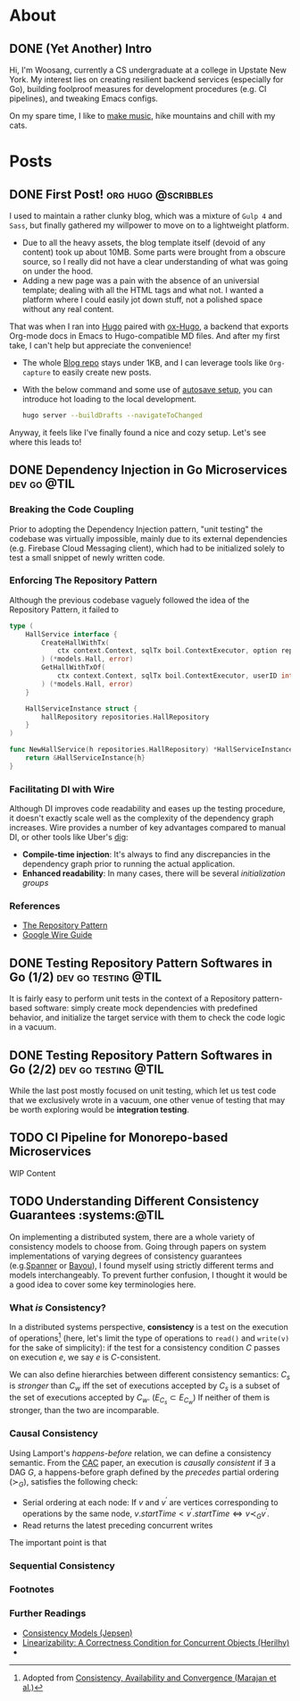 #+hugo_base_dir: ./
* About
:PROPERTIES:
:export_hugo_section: ./
:END:

** DONE (Yet Another) Intro
CLOSED: [2022-11-14 Mon 23:58]
:PROPERTIES:
:EXPORT_FILE_NAME: about
:END:

[[/images/about-photo.png]]

Hi, I'm Woosang, currently a CS undergraduate at a college in Upstate New York. My interest lies on creating resilient backend services (especially for Go), building foolproof measures for development procedures (e.g. CI pipelines), and tweaking Emacs configs.

On my spare time, I like to [[https://youtu.be/qyQLNk6QoJk][make music]], hike mountains and chill with my cats.

* Posts
:PROPERTIES:
:export_hugo_section: posts
:END:

** DONE First Post! :org:hugo:@scribbles:
CLOSED: [2022-11-12 Sat 18:56]
:PROPERTIES:
:EXPORT_FILE_NAME: first-post
:END:

I used to maintain a rather clunky blog, which was a mixture of =Gulp 4= and =Sass=, but finally gathered my willpower to move on to a lightweight platform.
+ Due to all the heavy assets, the blog template itself (devoid of any content) took up about 10MB. Some parts were brought from a obscure source, so I really did not have a clear understanding of what was going on under the hood.
+ Adding a new page was a pain with the absence of an universial template; dealing with all the HTML tags and what not. I wanted a platform where I could easily jot down stuff, not a polished space without any real content.
That was when I ran into [[https://gohugo.io][Hugo]] paired with [[https://ox-hugo.scripter.co/][ox-Hugo]], a backend that exports Org-mode docs in Emacs to Hugo-compatible MD files. And after my first take, I can't help but appreciate the convenience!
+ The whole [[https://github.com/paul-kang-1/pr-website][Blog repo]] stays under 1KB, and I can leverage tools like =Org-capture= to easily create new posts.
+ With the below command and some use of [[https://ox-hugo.scripter.co/doc/auto-export-on-saving/][autosave setup]], you can introduce hot loading to the local development.
  #+begin_src sh
  hugo server --buildDrafts --navigateToChanged
  #+end_src
Anyway, it feels like I've finally found a nice and cozy setup. Let's see where this leads to!

** DONE Dependency Injection in Go Microservices :dev:go:@TIL:
CLOSED: [2023-01-02 Mon 12:31]
:PROPERTIES:
:EXPORT_FILE_NAME: dependency-injection
:END:

*** Breaking the Code Coupling
Prior to adopting the Dependency Injection pattern, "unit testing" the codebase was virtually impossible, mainly due to its external dependencies (e.g. Firebase Cloud Messaging client), which had to be initialized solely to test a small snippet of newly written code.

*** Enforcing The Repository Pattern
Although the previous codebase vaguely followed the idea of the Repository Pattern, it failed to

#+begin_src go
type (
	HallService interface {
		CreateHallWithTx(
			ctx context.Context, sqlTx boil.ContextExecutor, option repositories.HallOption
		) (*models.Hall, error)
		GetHallWithTxOf(
			ctx context.Context, sqlTx boil.ContextExecutor, userID int
		) (*models.Hall, error)
	}

	HallServiceInstance struct {
		hallRepository repositories.HallRepository
	}
)

func NewHallService(h repositories.HallRepository) *HallServiceInstance {
	return &HallServiceInstance{h}
}
#+end_src

*** Facilitating DI with Wire
Although DI improves code readability and eases up the testing procedure, it doesn't exactly scale well as the complexity of the dependency graph increases. Wire provides a number of key advantages compared to manual DI, or other tools like Uber's [[https://github.com/uber-go/dig][dig]]:
+ **Compile-time injection**: It's always to find any discrepancies in the dependency graph prior to running the actual application.
+ **Enhanced readability**: In many cases, there will be several /initialization groups/

*** References
+ [[https://learn.microsoft.com/en-us/dotnet/architecture/microservices/microservice-ddd-cqrs-patterns/infrastructure-persistence-layer-design#the-repository-pattern][The Repository Pattern]]
+ [[https://github.com/google/wire/blob/main/docs/guide.md][Google Wire Guide]]

** DONE Testing Repository Pattern Softwares in Go (1/2) :dev:go:testing:@TIL:
CLOSED: [2023-01-02 Mon 15:36]
:PROPERTIES:
:EXPORT_FILE_NAME: repository-pattern-testing-1
:END:

It is fairly easy to perform unit tests in the context of a Repository pattern-based software: simply create mock dependencies with predefined behavior, and initialize the target service with them to check the code logic in a vacuum.

** DONE Testing Repository Pattern Softwares in Go (2/2) :dev:go:testing:@TIL:
CLOSED: [2023-01-03 Tue 15:36]
:PROPERTIES:
:EXPORT_FILE_NAME: repository-pattern-testing-2
:END:

While the last post mostly focused on unit testing, which let us test code that we exclusively wrote in a vacuum, one other venue of testing that may be worth exploring would be **integration testing**.

** TODO CI Pipeline for Monorepo-based Microservices
:PROPERTIES:
:EXPORT_FILE_NAME: ci-pipeline-for-monorepo-based-microservices
:END:

WIP Content

** TODO Understanding Different Consistency Guarantees :systems:@TIL
:PROPERTIES:
:EXPORT_FILE_NAME: linearizability-and-varying-degrees-of-consistencies
:END:

On implementing a distributed system, there are a whole variety of consistency models to choose from. Going through papers on system implementations of varying degrees of consistency guarantees (e.g.[[http://www.cs.cornell.edu/courses/cs5414/2017fa/papers/Spanner.pdf][Spanner]] or [[http://www.cs.utexas.edu/~lorenzo/corsi/cs380d/papers/p172-terry.pdf][Bayou]]), I found myself using strictly different terms and models interchangeably. To prevent further confusion, I thought it would be a good idea to cover some key terminologies here.

*** What /is/ Consistency?
In a distributed systems perspective, **consistency** is a test on the execution of operations[fn:1] (here, let's limit the type of operations to ~read()~ and ~write(v)~ for the sake of simplicity): if the test for a consistency condition $C$ passes on execution $e$, we say $e$ is $C$-consistent.

We can also define hierarchies between different consistency semantics: $C_s$ is /stronger/ than $C_w$ iff the set of executions accepted by $C_s$ is a subset of the set of executions accepted by $C_w$. ($E_{C_s}\subset E_{C_w}$) If neither of them is stronger, than the two are incomparable.

*** Causal Consistency
Using Lamport's /happens-before/ relation, we can define a consistency semantic. From the [[https://www.cs.cornell.edu/lorenzo/papers/cac-tr.pdf][CAC]] paper, an execution is /causally consistent/ if $\exists$ a DAG $G$, a happens-before graph defined by the /precedes/ partial ordering ($\succ_G$), satisfies the following check:
+ Serial ordering at each node: If $v$ and $v^{\prime}$ are vertices corresponding to operations by the same node, $v.startTime < v^{\prime}.startTime \Leftrightarrow v\prec_G v^{\prime}$.
+ Read returns the latest preceding concurrent writes
The important point is that


*** Sequential Consistency

*** Footnotes
[fn:1] Adopted from [[https://www.cs.cornell.edu/lorenzo/papers/cac-tr.pdf][Consistency, Availability and Convergence (Marajan et al.)]]

*** Further Readings
+ [[https://jepsen.io/consistency][Consistency Models (Jepsen)]]
+ [[https://www.google.com/url?sa=t&rct=j&q=&esrc=s&source=web&cd=&cad=rja&uact=8&ved=2ahUKEwi2mqernbX-AhXQMlkFHSzDAQoQFnoECAwQAQ&url=https%3A%2F%2Fcs.brown.edu%2F~mph%2FHerlihyW90%2Fp463-herlihy.pdf&usg=AOvVaw2I8TvobQuAizpu3MojvSZO][Linearizability: A Correctness Condition for Concurrent Objects (Herilhy)]]
+
